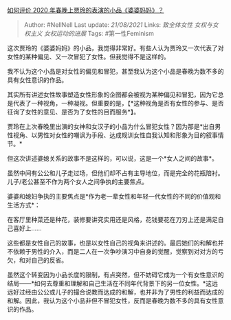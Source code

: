 [[https://www.zhihu.com/question/367643128/answer/985709708][如何评价
2020 年春晚上贾玲的表演的小品《婆婆妈妈》？]]

#+BEGIN_QUOTE
  Author: #NellNell Last update: /21/08/2021/ Links: [[致全体女性]]
  [[女权与女权主义]] [[女权运动的进展]] Tags: #第一性Feminism
#+END_QUOTE

这次贾玲的《婆婆妈妈》的小品，我觉得非常好。有些人认为贾玲又一次代表了对女性的某种偏见、又一次冒犯了女性。但我觉得不是这样的。

我不认为这个小品是对女性的偏见和冒犯，甚至我认为这个小品是春晚为数不多的具有女性意识的作品。

其实所有讲述女性故事塑造女性形象的企图都会被视为某种偏见和冒犯，因为它总是代表了一种视角，一种凝视。但重要的是，【*这种视角是否有女性的参与、是否征询了女性的意见、是否为了女性的目而服务*】。

贾玲在上次春晚里出演的女神和女汉子的小品为什么冒犯女性？因为那是*出自男性视角、以男性对女性的嘲讽为手段、达成规训女性自我认知和形象为目的叙事情节。*

但这次讲述婆媳关系的故事不是这样的，可以说，这是一个*女人之间的故事*。

虽然中间有公公和儿子走过场，但他们却不占有主导地位，而是完全的花瓶陪衬。儿子/老公甚至不作为两个女人之间争执的主要焦点。

婆婆和媳妇争执的主要焦点是*作为老一辈女性和年轻一代女性的不同的价值观和生活方式*：

在客厅里种菜还是种花，装修要讲究实用还是风格，花钱要花在刀刃上还是满足自己喜好上......

这些都是女性自己的故事，也是以女性自己的视角来讲述的。最后她们的和解也并不依赖于男性的介入，而是二人在一次争吵演习中自身的觉醒，觉察到对对方的亏欠，和对自己的反省。

虽然这个转变因为小品长度的限制，有点突然，但不妨碍它成为一个有女性意识的结局------*如何去尊重和理解和自己生活在不同年代背景下的另一位女性。*这远远好过经由公公或儿子的撮合说教而达成的和解，也并非为了男性的利益而达成的和解。因此，我认为这个小品非但不冒犯女性，反而是春晚为数不多的具有女性意识的作品。
